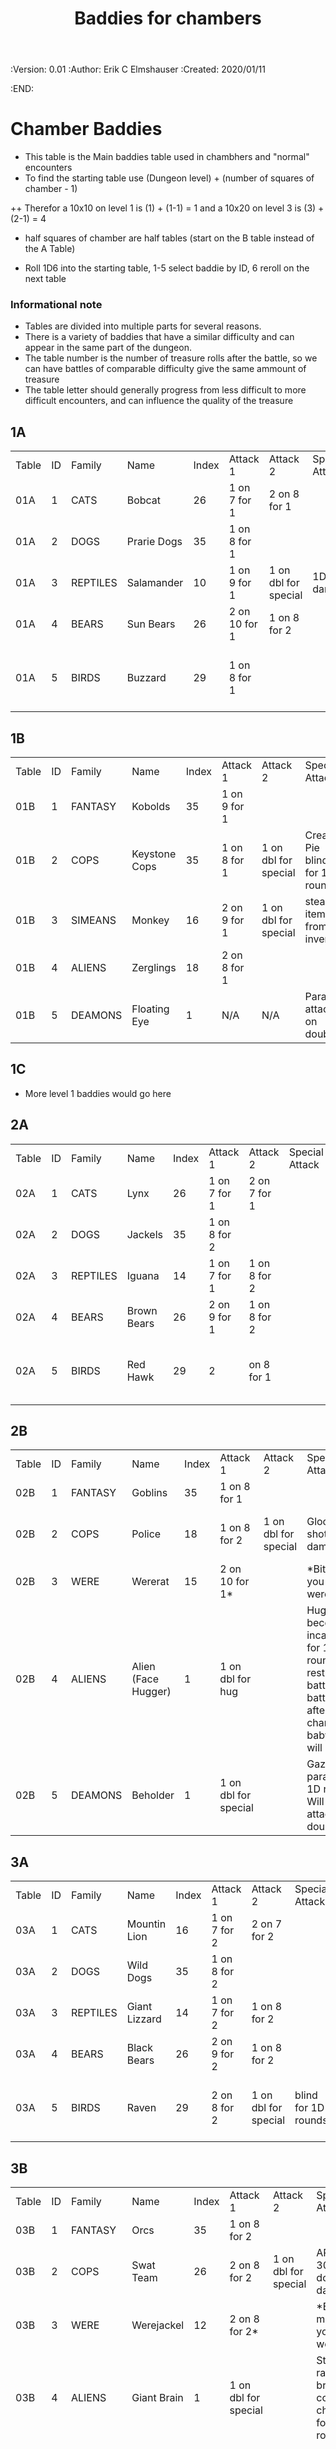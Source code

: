 #+TITLE: Baddies for chambers
#+PROPERTIES:
 :Version: 0.01
 :Author: Erik C Elmshauser
 :Created: 2020/01/11
 :END:

* Chamber Baddies

+ This table is the Main baddies table used in chambhers and "normal" encounters
+ To find the starting table use (Dungeon level) + (number of squares of chamber - 1)
++ Therefor a 10x10 on level 1 is (1) + (1-1) = 1 and a 10x20 on level 3 is (3) + (2-1) = 4
+ half squares of chamber are half tables (start on the B table instead of the A Table)

+ Roll 1D6 into the starting table, 1-5 select baddie by ID, 6 reroll on the next table

*** Informational note
+ Tables are divided into multiple parts for several reasons.
+ There is a variety of baddies that have a similar difficulty and can appear in the same part of the dungeon.
+ The table number is the number of treasure rolls after the battle, so we can have battles of comparable difficulty give the same ammount of treasure
+ The table letter should generally progress from less difficult to more difficult encounters, and can influence the quality of the treasure

** 1A
| Table | ID | Family   | Name        | Index | Attack 1      | Attack 2             | Special Attack | Spear | Sword | Axe | Mace | Hit Points | Experience | Notes                           |
| 01A   |  1 | CATS     | Bobcat      |    26 | 1 on 7 for 1  | 2 on 8 for 1         |                |     8 |     8 |   8 |    7 |          2 |          2 |                                 |
| 01A   |  2 | DOGS     | Prarie Dogs |    35 | 1 on 8 for 1  |                      |                |     7 |     7 |   7 |    7 |          3 |          3 |                                 |
| 01A   |  3 | REPTILES | Salamander  |    10 | 1 on 9 for 1  | 1 on dbl for special | 1D fire damage |     6 |     6 |   6 |    6 |          2 |          5 |                                 |
| 01A   |  4 | BEARS    | Sun Bears   |    26 | 2 on 10 for 1 | 1 on 8 for 2         |                |     7 |     8 |   8 |    9 |          2 |          2 |                                 |
| 01A   |  5 | BIRDS    | Buzzard     |    29 | 1 on 8 for 1  |                      |                |    10 |     9 |   9 |    9 |          2 |          2 | Flies (can attack any position) |
														
** 1B
| Table | ID | Family  | Name          | Index | Attack 1     | Attack 2             | Special Attack                 | Spear | Sword | Axe | Mace | Hit Points | Experience | Notes                 |
| 01B   |  1 | FANTASY | Kobolds       |    35 | 1 on 9 for 1 |                      |                                |     8 |     8 |   8 |    9 |          2 |          2 |                       |
| 01B   |  2 | COPS    | Keystone Cops |    35 | 1 on 8 for 1 | 1 on dbl for special | Cream Pie blinds for 1D rounds |     8 |     8 |   8 |    8 |          2 |          2 | cops throw cream pies |
| 01B   |  3 | SIMEANS | Monkey        |    16 | 2 on 9 for 1 | 1 on dbl for special | steal an item from inventory   |     7 |     7 |   7 |    7 |          3 |          3 |                       |
| 01B   |  4 | ALIENS  | Zerglings     |    18 | 2 on 8 for 1 |                      |                                |     9 |     8 |   8 |   10 |          2 |          2 |                       |
| 01B   |  5 | DEAMONS | Floating Eye  |     1 | N/A          | N/A                  | Paralyze attacker on doubles   |     6 |     6 |   6 |    6 |          4 |         12 |                       |

** 1C
+ More level 1 baddies would go here

** 2A	
| Table | ID | Family   | Name        | Index | Attack 1     | Attack 2     | Special Attack | Spear | Sword | Axe | Mace | Hit Points | Experience | Notes                           |
| 02A   |  1 | CATS     | Lynx        |    26 | 1 on 7 for 1 | 2 on 7 for 1 |                |     8 |     8 |   8 |    7 |          3 |          3 |                                 |
| 02A   |  2 | DOGS     | Jackels     |    35 | 1 on 8 for 2 |              |                |       |     7 |   7 |    7 |          7 |          4 | 4                               |
| 02A   |  3 | REPTILES | Iguana      |    14 | 1 on 7 for 1 | 1 on 8 for 2 |                |     7 |     7 |   7 |    7 |          4 |          4 |                                 |
| 02A   |  4 | BEARS    | Brown Bears |    26 | 2 on 9 for 1 | 1 on 8 for 2 |                |     8 |     9 |   9 |   10 |          4 |          4 |                                 |
| 02A   |  5 | BIRDS    | Red Hawk    |    29 | 2            | on 8 for 1   |                |    10 |     9 |   9 |    9 |          5 |          5 | Flies (can attack any position) |

** 2B	
| Table | ID | Family  | Name                | Index | Attack 1             | Attack 2             | Special Attack                                                                                                                     | Spear | Sword | Axe | Mace | Hit Points | Experience | Notes           |
| 02B   |  1 | FANTASY | Goblins             |    35 | 1 on 8 for 1         |                      |                                                                                                                                    |     8 |     8 |   8 |    9 |          5 |          5 |                 |
| 02B   |  2 | COPS    | Police              |    18 | 1 on 8 for 2         | 1 on dbl for special | Glock: 10 shots do 1D damage                                                                                                       |     9 |     9 |   9 |    9 |          5 |          5 | 1 shot pr round |
| 02B   |  3 | WERE    | Wererat             |    15 | 2 on 10 for 1*       |                      | *Bite makes you a wererat                                                                                                          |     8 |     9 |   9 |    8 |          2 |          4 |                 |
| 02B   |  4 | ALIENS  | Alien (Face Hugger) |     1 | 1 on dbl for hug     |                      | Hug: You become incapacitated for 1d rounds (or rest of battle).  Each battle there after is a dbl chance a baby alien will emerge |    11 |    11 |  11 |   10 |          1 |         10 | *ACID*          |
| 02B   |  5 | DEAMONS | Beholder            |     1 | 1 on dbl for special |                      | Gaze will paralyze for 1D rounds; Will Paralyze attacker on doubles                                                                |     6 |     6 |   6 |    6 |         10 |         20 |                 |

** 3A
| Table | ID | Family   | Name          | Index | Attack 1     | Attack 2             | Special Attack      | Spear | Sword | Axe | Mace | Hit Points | Experience | Notes                           |
| 03A   |  1 | CATS     | Mountin Lion  |    16 | 1 on 7 for 2 | 2 on 7 for 2         |                     |     8 |     8 |   8 |    7 |          8 |          8 |                                 |
| 03A   |  2 | DOGS     | Wild Dogs     |    35 | 1 on 8 for 2 |                      |                     |     8 |     9 |   9 |   10 |          6 |          6 |                                 |
| 03A   |  3 | REPTILES | Giant Lizzard |    14 | 1 on 7 for 2 | 1 on 8 for 2         |                     |     7 |     7 |   7 |    7 |          6 |          6 |                                 |
| 03A   |  4 | BEARS    | Black Bears   |    26 | 2 on 9 for 2 | 1 on 8 for 2         |                     |     8 |     9 |   9 |   10 |          6 |          6 |                                 |
| 03A   |  5 | BIRDS    | Raven         |    29 | 2 on 8 for 2 | 1 on dbl for special | blind for 1D rounds |    10 |     9 |   9 |    9 |          5 |          5 | Flies (can attack any position) |

** 3B														
| Table | ID | Family  | Name            | Index | Attack 1             | Attack 2             | Special Attack                                             | Spear | Sword | Axe | Mace | Hit Points | Experience | Notes                     |
| 03B   |  1 | FANTASY | Orcs            |    35 | 1 on 8 for 2         |                      |                                                            |     8 |     9 |   8 |    9 |          8 |          8 |                           |
| 03B   |  2 | COPS    | Swat Team       |    26 | 2 on 8 for 2         | 1 on dbl for special | AR-15: 30 shots do 1D damage                               |    10 |    10 |  10 |   10 |          8 |          8 | 1 shot pr round           |
| 03B   |  3 | WERE    | Werejackel      |    12 | 2 on 8 for 2*        |                      | *Bite makes you a werejackel                               |     9 |     9 |   9 |    9 |          5 |         10 |                           |
| 03B   |  4 | ALIENS  | Giant Brain     |     1 | 1 on dbl for special |                      | Stupify ray gives brain control of character for 1D rounds |     7 |     7 |   7 |    7 |          5 |         10 |                           |
| 03B   |  5 | DEAMONS | Freezing Sphere |     1 | 1 on dbl for special |                      | 1D Freezing Damage                                         |     7 |     7 |   7 |    7 |         10 |         20 | DoD Ice Blast when killed |
